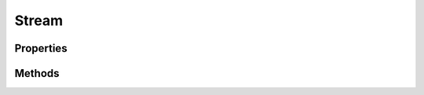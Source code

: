 .. rst-class:: phpdoctorst

.. role:: php(code)
	:language: php


Stream
======


.. php:namespace:: AeonDigital\Stream

.. php:class:: Stream


	.. rst-class:: phpdoc-description
	
		| Fornece as operações básicas para o tratamento de Stream (fluxo) de dados.
		
		| ``Streams`` podem ser arquivos de qualquer natureza, um buffer ou mesmo um espaço na memória.
		| 
		| Em PHP, geralmente os ``Streams`` são iniciados usando o comando ``fopen`` e é importante
		| lembrar que o modo com o qual o recurso foi aberto influencia a capacidade desta classe.
		| 
		| Esta classe implementa a interface
		| ``Psr\Http\Message\StreamInterface`` através da interface ``iStream``.
		
	
	:Implements:
		:php:interface:`AeonDigital\\Interfaces\\Stream\\iStream` 
	

Properties
----------

Methods
-------

.. rst-class:: public

	.. php:method:: public __construct( $stream)
	
		.. rst-class:: phpdoc-description
		
			| Inicia um manipulador de ``Stream``.
			
		
		
		:Parameters:
			- ‹ resource › **$stream** |br|
			  Objeto ``Stream`` que será manipulado.

		
		:Throws: ‹ \InvalidArgumentException ›|br|
			  
		
	
	

.. rst-class:: public

	.. php:method:: public getMetadata( $key=null)
	
		.. rst-class:: phpdoc-description
		
			| Retorna um array associativo contendo metadados relacionados com a ``key`` indicada.
			
			| Retorna ``null`` caso a chave indicada não exista.
			| 
			| Os dados retornados são identicos aos que seriam pegos pela função do PHP
			| ``stream_get_meta_data``.
			
		
		
		:Parameters:
			- ‹ ?string › **$key** |br|
			  Nome da chave de metadados que serão retornados.

		
		:Returns: ‹ mixed ›|br|
			  
		
	
	

.. rst-class:: public

	.. php:method:: public isSeekable()
	
		.. rst-class:: phpdoc-description
		
			| Retorna ``true`` se o ``Stream`` carregado é *pesquisável*.
			
		
		
		:Returns: ‹ bool ›|br|
			  
		
	
	

.. rst-class:: public

	.. php:method:: public isWritable()
	
		.. rst-class:: phpdoc-description
		
			| Retorna ``true`` se é possível escrever no ``Stream`` ou se ele está com seu modo de
			| escrita ativo.
			
		
		
		:Returns: ‹ bool ›|br|
			  
		
	
	

.. rst-class:: public

	.. php:method:: public isReadable()
	
		.. rst-class:: phpdoc-description
		
			| Retorna ``true`` se é possível ler o ``Stream`` ou se ele está com seu modo de
			| leitura ativo.
			
		
		
		:Returns: ‹ bool ›|br|
			  
		
	
	

.. rst-class:: public

	.. php:method:: public getSize()
	
		.. rst-class:: phpdoc-description
		
			| Retorna o tamanho (em bytes) do ``Stream`` carregado ou ``null`` caso ele não exista ou se
			| não for possível determinar.
			
		
		
		:Returns: ‹ ?int ›|br|
			  
		
	
	

.. rst-class:: public

	.. php:method:: public eof()
	
		.. rst-class:: phpdoc-description
		
			| Retornará ``true`` caso o ponteiro do ``Stream`` esteja posicionado no final do arquivo.
			
		
		
		:Returns: ‹ bool ›|br|
			  
		
	
	

.. rst-class:: public

	.. php:method:: public tell()
	
		.. rst-class:: phpdoc-description
		
			| Retorna a posição atual do ponteiro.
			
		
		
		:Returns: ‹ int ›|br|
			  
		
		:Throws: ‹ \RuntimeException ›|br|
			  
		
	
	

.. rst-class:: public

	.. php:method:: public seek( $offset, $whence=SEEK_SET)
	
		.. rst-class:: phpdoc-description
		
			| Modifica a posição do cursor dentro do ``Stream`` conforme indicações ``offset`` e
			| ``whence``.
			
			| Esta função tem funcionamento identico ao ``fseek`` do PHP.
			| Importante lembrar que conforme o modo de abertura do recurso (r ; rw; r+; a+ ...) esta
			| função pode não funcionar adequadamente.
			
		
		
		:Parameters:
			- ‹ int › **$offset** |br|
			  Posição que será definida para o cursor.
			- ‹ int › **$whence** |br|
			  Especifica a forma como a posição do cursor será calculado.
			  Valores válidos são ``SEEK_SET``, ``SEEK_CUR`` e ``SEEK_END``.

		
		:Throws: ‹ \RuntimeException ›|br|
			  
		
	
	

.. rst-class:: public

	.. php:method:: public rewind()
	
		.. rst-class:: phpdoc-description
		
			| Posiciona o cursor do ``Stream`` no início do mesmo.
			
			| Se o ``Stream`` não for *pesquisável* então este método irá lançar uma exception.
			
		
		
		:See: \AeonDigital\Stream\seek() 
		:Throws: ‹ \RuntimeException ›|br|
			  
		
	
	

.. rst-class:: public

	.. php:method:: public read( $length)
	
		.. rst-class:: phpdoc-description
		
			| Lê as informações do ``Stream`` carregado a partir da posição atual do cursor até onde
			| ``$length`` indicar.
			
		
		
		:Parameters:
			- ‹ int › **$length** |br|
			  Tamanho da string que será retornada.

		
		:Returns: ‹ string ›|br|
			  
		
		:Throws: ‹ \RuntimeException ›|br|
			  
		
	
	

.. rst-class:: public

	.. php:method:: public write( $string)
	
		.. rst-class:: phpdoc-description
		
			| Escreve no ``Stream`` carregado.
			
			| Retorna o número de bytes escritos no ``Stream``.
			
		
		
		:Parameters:
			- ‹ string › **$string** |br|
			  Dados que serão escritos.

		
		:Returns: ‹ int ›|br|
			  
		
		:Throws: ‹ \RuntimeException ›|br|
			  
		
	
	

.. rst-class:: public

	.. php:method:: public getContents()
	
		.. rst-class:: phpdoc-description
		
			| A partir da posição atual do cursor, retorna o conteúdo do ``Stream`` em uma string.
			
			| Lança uma exception caso algum erro ocorra.
			
		
		
		:Returns: ‹ string ›|br|
			  
		
		:Throws: ‹ \RuntimeException ›|br|
			  
		
	
	

.. rst-class:: public

	.. php:method:: public detach()
	
		.. rst-class:: phpdoc-description
		
			| Encerra o uso do ``Stream`` atualmente carregado para esta instância.
			
			| Retorna o objeto ``Stream`` em sua condição atual ou ``null`` caso ele não esteja definido.
			
		
		
		:Returns: ‹ ?resource ›|br|
			  
		
	
	

.. rst-class:: public

	.. php:method:: public close()
	
		.. rst-class:: phpdoc-description
		
			| Encerra o ``Stream``.
			
		
		
		:Returns: ‹ void ›|br|
			  
		
	
	

.. rst-class:: public

	.. php:method:: public __toString()
	
		.. rst-class:: phpdoc-description
		
			| Este método retorna todo o conteúdo do ``Stream`` em uma string.
			
			| Para isso, primeiro o cursor é reposicionado no início do mesmo e então seu conteúdo é
			| retornado.
			| 
			| Ao final do processo, se possível (conforme o modo no qual o arquivo está aberto) o cursor
			| será reposicionado onde estava imediatamente antes da execução deste método. Este
			| comportamento é próprio desta implementação.
			
		
		
		:See: http://php.net/manual/en/language.oop5.magic.php#object.tostring 
		:Returns: ‹ string ›|br|
			  
		
	
	


